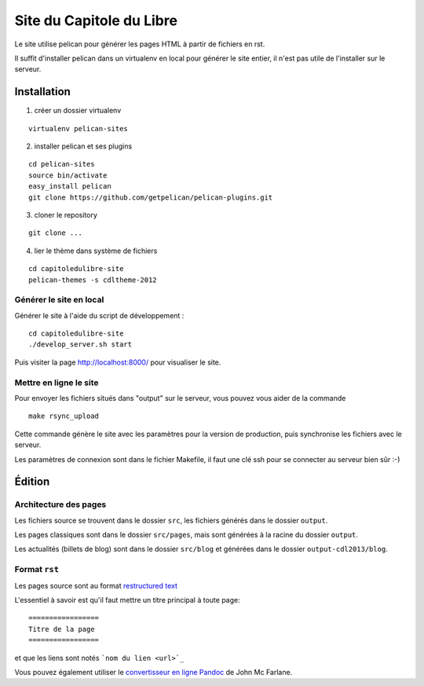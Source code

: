 ==========================
Site du Capitole du Libre
==========================

Le site utilise pelican pour générer les pages HTML à partir de fichiers en rst.

Il suffit d'installer pelican dans un virtualenv en local pour générer le site entier, il n'est pas utile de l'installer sur le serveur.

Installation
=============

1. créer un dossier virtualenv

::

    virtualenv pelican-sites

2. installer pelican et ses plugins

::

    cd pelican-sites
    source bin/activate
    easy_install pelican
    git clone https://github.com/getpelican/pelican-plugins.git

3. cloner le repository

::

    git clone ...

4. lier le thème dans système de fichiers

::

    cd capitoledulibre-site
    pelican-themes -s cdltheme-2012

Générer le site en local
-------------------------

Générer le site à l'aide du script de développement :

::

    cd capitoledulibre-site
    ./develop_server.sh start
    
Puis visiter la page http://localhost:8000/ pour visualiser le site. 

Mettre en ligne le site
-------------------------

Pour envoyer les fichiers situés dans "output" sur le serveur, vous pouvez 
vous aider de la commande 

::

    make rsync_upload

Cette commande génère le site avec les paramètres pour la version de 
production, puis synchronise les fichiers avec le serveur.

Les paramètres de connexion sont dans le fichier Makefile, il faut une clé 
ssh pour se connecter au serveur bien sûr :-)

Édition
=========

Architecture des pages
------------------------

Les fichiers source se trouvent dans le dossier ``src``, les fichiers 
générés dans le dossier ``output``.

Les pages classiques sont dans le dossier ``src/pages``, mais sont générées 
à la racine du dossier ``output``.

Les actualités (billets de blog) sont dans le dossier ``src/blog`` et 
générées dans le dossier ``output-cdl2013/blog``.

Format ``rst``
---------------

Les pages source sont au format `restructured text 
<http://docutils.sourceforge.net/docs/user/rst/quickref.html>`_

L'essentiel à savoir est qu'il faut mettre un titre principal à toute page:

::

    =================
    Titre de la page
    =================

et que les liens sont notés ```nom du lien <url>`_``

Vous pouvez également utiliser le `convertisseur en ligne Pandoc <http://johnmacfarlane.net/pandoc/try>`_ de John Mc Farlane.
